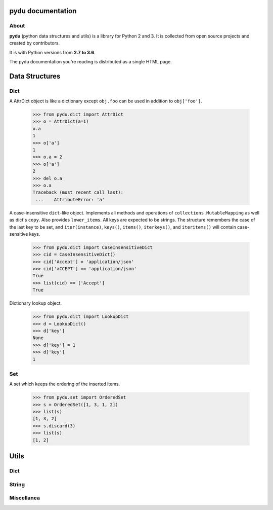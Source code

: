 .. pydu documentation master file, created by
   sphinx-quickstart on Fri Oct  6 23:05:59 2017.
   You can adapt this file completely to your liking, but it should at least
   contain the root `toctree` directive.

pydu documentation
===================

About
-----

**pydu** (python data structures and utils) is a library for Python 2 and 3.
It is collected from open source projects and created by contributors.

It is with Python versions from **2.7 to 3.6**.

The pydu documentation you're reading is distributed as a single HTML page.


Data Structures
===============

Dict
----

.. class:: pydu.dict.AttrDict(seq=None, **kwargs)

  A AttrDict object is like a dictionary except ``obj.foo`` can be used
  in addition to ``obj['foo']``.

    >>> from pydu.dict import AttrDict
    >>> o = AttrDict(a=1)
    o.a
    1
    >>> o['a']
    1
    >>> o.a = 2
    >>> o['a']
    2
    >>> del o.a
    >>> o.a
    Traceback (most recent call last):
     ...    AttributeError: 'a'


.. class:: pydu.dict.CaseInsensitiveDict(data=None, **kwargs)

  A case-insensitive ``dict``-like object.
  Implements all methods and operations of ``collections.MutableMapping``
  as well as dict's ``copy``. Also provides ``lower_items``.
  All keys are expected to be strings. The structure remembers the
  case of the last key to be set, and ``iter(instance)``, ``keys()``,
  ``items()``, ``iterkeys()``, and ``iteritems()`` will contain
  case-sensitive keys.

    >>> from pydu.dict import CaseInsensitiveDict
    >>> cid = CaseInsensitiveDict()
    >>> cid['Accept'] = 'application/json'
    >>> cid['aCCEPT'] == 'application/json'
    True
    >>> list(cid) == ['Accept']
    True


.. class:: pydu.dict.LookupDict(name=None)

  Dictionary lookup object.

    >>> from pydu.dict import LookupDict
    >>> d = LookupDict()
    >>> d['key']
    None
    >>> d['key'] = 1
    >>> d['key']
    1


Set
----

.. class:: pydu.set.OrderedSet(iterable=None)

  A set which keeps the ordering of the inserted items.

    >>> from pydu.set import OrderedSet
    >>> s = OrderedSet([1, 3, 1, 2])
    >>> list(s)
    [1, 3, 2]
    >>> s.discard(3)
    >>> list(s)
    [1, 2]


Utils
=====

Dict
----

.. function:: pydu.dict.attrify(obj)

  Attrify obj into ``AttriDict`` or ``list of AttriDict`` if the obj is list.

    >>> from pydu.dict import attrify
    >>> attrd = attrify({
        'a': [1, 2, {'b': 'b'}],
        'c': 'c',
    })
    >>> attrd
    <AttrDict {'a': [1, 2, <AttrDict {'b': 'b'}>], 'c': 'c'}>
    >>> attrd.a
    1
    >>> attrd.a[2].b
    b
    >>> attrd.c
    c


String
------

.. function:: pydu.string.safeunicode(obj, encoding='utf-8')

  Converts any given object to unicode string.

    >>> from pydu.string import safeunicode
    >>> safeunicode('hello')
    u'hello'
    >>> safeunicode(2)
    u'2'
    >>> safeunicode('\xe4\xb8\xad\xe6\x96\x87')
    u'中文'


.. function:: pydu.string.lstrips(text, remove)

  Removes the string ``remove`` from the left of ``text``.

    >>> from pydu.string import lstrips
    >>> lstrips('foobar', 'foo')
    'bar'
    >>> lstrips('FOOBARBAZ', ['FOO', 'BAR'])
    'BAZ'
    >>> lstrips('FOOBARBAZ', ['BAR', 'FOO'])
    'BARBAZ'


.. function:: pydu.string.rstrips(text, remove)

  Removes the string ``remove`` from the right of ``text``.

    >>> from pydu.string import rstrips
    >>> rstrips('foobar', 'bar')
    'foo'


.. function:: pydu.string.strips(text, remove)

  Removes the string ``remove`` from the both sides of ``text``.

    >>> from pydu.string import strips
    >>> strips('foobarfoo', 'foo')
    'bar'


Miscellanea
-----------

.. function:: pydu.unix_timeout(seconds)

  This func decorates any func which may be hang for a while. The param ``seconds``
  should be integer. ``unix_timeout`` can only be used on ``unix-like`` system.
  In `test.py`, you may write like below:

  .. code-block:: python

    import time
    from pydu.utils import unix_timeout
    @unix_timeout(1)
    def f():
        time.sleep(1.01)
    f()

  Ant run `test.py`, will see ``TimeoutError``.


.. function:: pydu.trace(obj)

  Tracing every statement and line number for running program, like ``bash -x``.
  In `test.py`, you may write like below:

  .. code-block:: python

    from pydu import trace
    @trace
    def f():
        print(1)
        a = 1 + 5
        b = [a]
        print(2)
    f()

  Ant run `test.py`, will see below output from console:

  .. code-block:: console

    test.py(4):     print(1)
    1
    test.py(5):     a = 1 + 5
    test.py(6):     b = [a]
    test.py(7):     print(2)
    2
